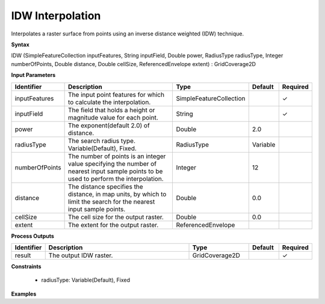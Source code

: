 .. _idw:

IDW Interpolation
=================

Interpolates a raster surface from points using an inverse distance weighted (IDW) technique.

**Syntax**

IDW (SimpleFeatureCollection inputFeatures, String inputField, Double power, RadiusType radiusType, Integer numberOfPoints, Double distance, Double cellSize, ReferencedEnvelope extent) : GridCoverage2D

**Input Parameters**

.. list-table::
   :widths: 10 50 20 10 10

   * - **Identifier**
     - **Description**
     - **Type**
     - **Default**
     - **Required**

   * - inputFeatures
     - The input point features for which to calculate the interpolation.
     - SimpleFeatureCollection
     - 
     - ✓

   * - inputField
     - The field that holds a height or magnitude value for each point.
     - String
     - 
     - ✓

   * - power
     - The exponent(default 2.0) of distance.
     - Double
     - 2.0
     - 

   * - radiusType
     - The search radius type. Variable(Default), Fixed.
     - RadiusType
     - Variable
     - 

   * - numberOfPoints
     - The number of points is an integer value specifying the number of nearest input sample points to be used to perform the interpolation.
     - Integer
     - 12
     - 

   * - distance
     - The distance specifies the distance, in map units, by which to limit the search for the nearest input sample points.
     - Double
     - 0.0
     - 

   * - cellSize
     - The cell size for the output raster.
     - Double
     - 0.0
     - 

   * - extent
     - The extent for the output raster.
     - ReferencedEnvelope
     - 
     - 

**Process Outputs**

.. list-table::
   :widths: 10 50 20 10 10

   * - **Identifier**
     - **Description**
     - **Type**
     - **Default**
     - **Required**

   * - result
     - The output IDW raster.
     - GridCoverage2D
     - 
     - ✓

**Constraints**

 - radiusType: Variable(Default), Fixed

**Examples**

